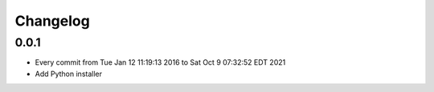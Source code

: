 Changelog
=========

0.0.1
-----

- Every commit from Tue Jan 12 11:19:13 2016 to Sat Oct  9 07:32:52 EDT 2021
- Add Python installer
